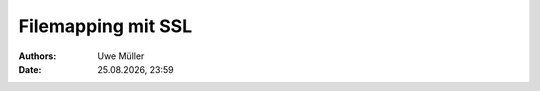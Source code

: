 =====================
Filemapping  mit  SSL
=====================

.. |date| date:: %d.%m.%Y
.. |time| date:: %H:%M

:Authors: - Uwe Müller

:Date: |date|, |time|         



.. graphviz:: filemap-mit-ssl.dot

